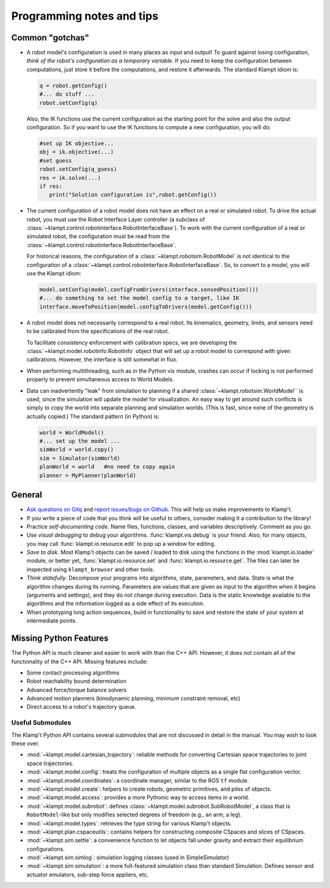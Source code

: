 Programming notes and tips
==========================

Common "gotchas"
----------------

-  A robot model's configuration is used in many places as input and
   output! To guard against losing configuration, *think of the robot's
   configuration as a temporary variable.* If you need to keep the
   configuration between computations, just store it before the
   computations, and restore it afterwards. The standard Klampt idiom is:

   .. code:: python

       q = robot.getConfig()
       #... do stuff ...
       robot.setConfig(q)

   Also, the IK functions use the current configuration as the starting
   point for the solve and also the output configuration.  So if you want to
   use the IK functions to compute a new configuration, you will do:

   .. code:: python

       #set up IK objective...
       obj = ik.objective(...)
       #set guess
       robot.setConfig(q_guess)
       res = ik.solve(...)
       if res:
          print("Solution configuration is",robot.getConfig())

-  The current configuration of a robot model does not have an effect on
   a real or simulated robot. To drive the actual robot, you must use
   the Robot Interface Layer controller (a subclass of :class:`~klampt.control.robotinterface.RobotInterfaceBase`).
   To work with the current configuration of
   a real or simulated robot, the configuration must be read from the
   :class:`~klampt.control.robotinterface.RobotInterfaceBase`.

   For historical reasons, the configuration of a :class:`~klampt.robotsim.RobotModel` is not
   identical to the configuration of a :class:`~klampt.control.robotinterface.RobotInterfaceBase`. 
   So, to convert to a model, you will use the Klampt idiom:

   .. code:: python

      model.setConfig(model.configFromDrivers(interface.sensedPosition()))
      #... do something to set the model config to a target, like IK 
      interface.moveToPosition(model.configToDrivers(model.getConfig()))

-  A robot model does not necessarily correspond to a real robot. Its
   kinematics, geometry, limits, and sensors need to be calibrated from the
   specifications of the real robot.
   
   To facilitate consistency enforcement with calibration specs, we are
   developing the :class:`~klampt.model.robotinfo.RobotInfo` object that will set up
   a robot model to correspond with given calibrations.  However, the interface
   is still somewhat in flux.

-  When performing multithreading, such as in the Python vis module,
   crashes can occur if locking is not performed properly to prevent
   simultaneous access to World Models.

-  Data can inadvertently "leak" from simulation to planning if a shared
   :class:`~klampt.robotsim.WorldModel`` is used, since the simulation will update the model for
   visualization. An easy way to get around such conflicts is simply to
   copy the world into separate planning and simulation worlds. (This is
   fast, since none of the geometry is actually copied.) The standard
   pattern (in Python) is:

   .. code:: python

       world = WorldModel()
       #... set up the model ...
       simWorld = world.copy()
       sim = Simulator(simWorld)
       planWorld = world   #no need to copy again
       planner = MyPlanner(planWorld)

General
-------

-  `Ask questions on Gitq <https://gitq.com/krishauser/Klampt>`__ and
   `report issues/bugs on Github <https://github.com/krishauser/Klampt/issues>`__.
   This will help us make improvements to Klamp't.
-  If you write a piece of code that you think
   will be useful to others, consider making it a contribution to the
   library!
-  Practice *self-documenting code*. Name files, functions, classes, and
   variables descriptively. Comment as you go.
-  Use *visual debugging* to debug your algorithms. :func:`klampt.vis.debug`
   is your friend.  Also, for many objects, you may call :func:`klampt.io.resource.edit`
   to pop up a window for editing.
-  *Save to disk*. Most Klamp't objects can be saved / loaded to disk using
   the functions in the :mod:`klampt.io.loader` module, or better yet,
   :func:`klampt.io.resource.set` and :func:`klampt.io.resource.get`.  The
   files can later be inspected using ``klampt_browser`` and other tools.
-  *Think statefully*. Decompose your programs into algorithms, state,
   parameters, and data. State is what the algorithm changes during its
   running. Parameters are values that are given as input to the
   algorithm when it begins (arguments and settings), and they do not
   change during execution. Data is the static knowledge available to
   the algorithms and the information logged as a side effect of its
   execution.
-  When prototyping long action sequences, build in functionality to
   save and restore the state of your system at intermediate points.


Missing Python Features
-----------------------

The Python API is much cleaner and easier to work with than the C++
API.  However, it does not contain all of the functionality of the C++ API.
Missing features include:

-  Some contact processing algorithms
-  Robot reachability bound determination
-  Advanced force/torque balance solvers
-  Advanced motion planners (kinodynamic planning, minimum constraint removal, etc)
-  Direct access to a robot's trajectory queue.


Useful Submodules
~~~~~~~~~~~~~~~~~~

The Klamp't Python API contains several submodules that are not discussed in
detail in the manual.  You may wish to look these over.


-  :mod:`~klampt.model.cartesian_trajectory`: reliable
   methods for converting Cartesian space trajectories to joint space
   trajectories.
-  :mod:`~klampt.model.config`: treats the configuration of
   multiple objects as a single flat configuration vector.
-  :mod:`~klampt.model.coordinates`: a coordinate manager,
   similar to the ROS ``tf`` module.
-  :mod:`~klampt.model.create`: helpers to create robots, geometric
   primitives, and piles of objects.
-  :mod:`~klampt.model.access`: provides a more Pythonic way to access
   items in a world.
-  :mod:`~klampt.model.subrobot`: defines :class:`~klampt.model.subrobot.SubRobotModel`,
   a class that is ``RobotModel``-like but only modifies selected degrees of
   freedom (e.g., an arm, a leg).
-  :mod:`~klampt.model.types`: retrieves the type string for various
   Klamp't objects.
-  :mod:`~klampt.plan.cspaceutils`: contains helpers for
   constructing composite CSpaces and slices of CSpaces.
-  :mod:`~klampt.sim.settle`: a convenience
   function to let objects fall under gravity and extract their
   equilibrium configurations.
-  :mod:`~klampt.sim.simlog`: simulation logging classes (used in SimpleSimulator)
-  :mod:`~klampt.sim.simulation`: a more full-featured simulation class than standard
   Simulation. Defines sensor and actuator emulators, sub-step force
   appliers, etc.


